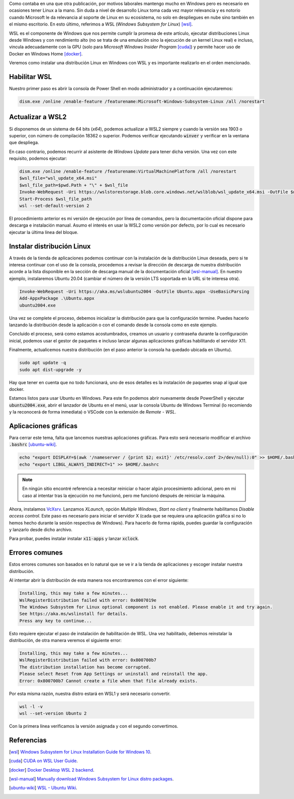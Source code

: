 .. title: Usar Ubuntu en Windows con WSL2
.. slug: usar-ubuntu-en-windows
.. date: 2020-10-05 21:22:55-05:00
.. tags: windows, linux, wsl, wsl2, ubuntu, windows subsystem for linux
.. category: tecnología
.. link: 
.. description: 
.. type: text
.. author: Edward Villegas-Pulgarin

Como contaba en una que otra publicación, por motivos laborales mantengo mucho
en Windows pero es necesario en ocasiones tener Linux a la mano. Sin duda a
nivel de desarrollo Linux toma cada vez mayor relevancia y es notorio cuando
Microsoft le da relevancia al soporte de Linux en su ecosistema, no solo en
despliegues en nube sino también en el mismo escritorio. En esto último,
referimos a WSL (*Windows Subsystem for Linux*) [wsl]_.

.. TEASER_END

WSL es el componente de Windows que nos permite cumplir la promesa de este
artículo, ejecutar distribuciones Linux desde Windows y con rendimiento alto
(no se trata de una emulación sino la ejecución de un kernel Linux real) e
incluso, vincula adecuadamente con la GPU (solo para
*Microsoft Windows Insider Program* [cuda]_) y permite hacer uso de Docker en Windows
Home [docker]_.

Veremos como instalar una distribución Linux en Windows con WSL y es importante
realizarlo en el orden mencionado.

Habilitar WSL
=============

Nuestro primer paso es abrir la consola de Power Shell en modo administrador y
a continuación ejecutaremos:

.. code::
    
   dism.exe /online /enable-feature /featurename:Microsoft-Windows-Subsystem-Linux /all /norestart

Actualizar a WSL2
=================

Si disponemos de un sistema de 64 bits (*x64*), podemos actualizar a WSL2
siempre y cuando la versión sea 1903 o superior, con número de compilación
18362 o superior. Podemos verificar ejecutando :code:`winver` y verificar en
la ventana que despliega.

En caso contrario, podemos recurrir al asistente de *Windows Update* para
tener dicha versión. Una vez con este requisito, podemos ejecutar:

.. code::

   dism.exe /online /enable-feature /featurename:VirtualMachinePlatform /all /norestart
   $wsl_file="wsl_update_x64.msi"
   $wsl_file_path=$pwd.Path + "\" + $wsl_file
   Invoke-WebRequest -Uri https://wslstorestorage.blob.core.windows.net/wslblob/wsl_update_x64.msi -OutFile $wsl_file_path -UseBasicParsing
   Start-Process $wsl_file_path
   wsl --set-default-version 2

El procedimiento anterior es mi versión de ejecución por línea de comandos,
pero la documentación oficial dispone para descarga e instalación manual.
Asumo el interés en usar la WSL2 como versión por defecto, por lo cual es
necesario ejecutar la última línea del bloque.

Instalar distribución Linux
===========================

A través de la tienda de aplicaciones podemos continuar con la instalación de
la distribución Linux deseada, pero si te interesa continuar con el uso de la
consola, procedemos a revisar la dirección de descarga de nuestra distribución
acorde a la lista disponible en la sección de descarga manual de la
documentación oficial [wsl-manual]_. En nuestro ejemplo, instalaremos Ubuntu
20.04 (cambiar el número de la versión LTS soportada en la URL si te interesa
otra).

.. code::

   Invoke-WebRequest -Uri https://aka.ms/wslubuntu2004 -OutFile Ubuntu.appx -UseBasicParsing
   Add-AppxPackage .\Ubuntu.appx
   ubuntu2004.exe
   
Una vez se complete el proceso, debemos inicializar la distribución para que la
configuración termine. Puedes hacerlo lanzando la distribución desde la
aplicación o con el comando desde la consola como en este ejemplo.

Concluido el proceso, será como estamos acostumbrados, creamos un usuario y
contraseña durante la configuración inicial, podemos usar el gestor de paquetes
e incluso lanzar algunas aplicaciones gráficas habilitando el servidor X11.

Finalmente, actualicemos nuestra distribución (en el paso anterior la consola
ha quedado ubicada en Ubuntu).

.. code::

   sudo apt update -q
   sudo apt dist-upgrade -y

Hay que tener en cuenta que no todo funcionará, uno de esos detalles es la
instalación de paquetes snap al igual que docker.

Estamos listos para usar Ubuntu en Windows. Para este fin podemos abrir
nuevamente desde PowerShell y ejecutar :code:`ubuntu2004.exe`, abrir el
lanzador de Ubuntu en el menú, usar la consola Ubuntu de Windows Terminal
(lo recomiendo y la reconocerá de forma inmediata) o VSCode con la extensión de
*Remote - WSL*.

Aplicaciones gráficas
=====================

Para cerrar este tema, falta que lancemos nuestras aplicaciones gráficas. Para
esto será necesario modificar el archivo :code:`.bashrc` [ubuntu-wiki]_.

.. code::

   echo "export DISPLAY=$(awk '/nameserver / {print $2; exit}' /etc/resolv.conf 2>/dev/null):0" >> $HOME/.bashrc
   echo "export LIBGL_ALWAYS_INDIRECT=1" >> $HOME/.bashrc

.. note::

   En ningún sitio encontré referencia a necesitar reiniciar o hacer algún
   procesimiento adicional, pero en mi caso al intentar tras la ejecución no me
   funcionó, pero me funcionó después de reiniciar la máquina.

Ahora, instalamos `VcXsrv <https://sourceforge.net/projects/vcxsrv/>`_.
Lanzamos *XLaunch*, opción *Multiple Windows*, *Start no client* y finalmente
habilitamos *Disable access control*. Este paso es necesario para iniciar el
servidor X (cada que se requiera una aplicación gráfica si no lo hemos hecho
durante la sesión respectiva de Windows). Para hacerlo de forma rápida, puedes
guardar la configuración y lanzarlo desde dicho archivo.

Para probar, puedes instalar instalar :code:`x11-apps` y lanzar :code:`xclock`.

Errores comunes
===============

Estos errores comunes son basados en lo natural que se ve ir a la tienda de
aplicaciones y escoger instalar nuestra distribución.

Al intentar abrir la distribución de esta manera nos encontraremos con el error
siguiente:

.. code::

    Installing, this may take a few minutes...
    WslRegisterDistribution failed with error: 0x8007019e
    The Windows Subsystem for Linux optional component is not enabled. Please enable it and try again.
    See https://aka.ms/wslinstall for details.
    Press any key to continue...

Esto requiere ejecutar el paso de instalación de habilitación de WSL. Una vez
habilitado, debemos reinstalar la distribución, de otra manera veremos el
siguiente error:

.. code::

    Installing, this may take a few minutes...
    WslRegisterDistribution failed with error: 0x800700b7
    The distribution installation has become corrupted.
    Please select Reset from App Settings or uninstall and reinstall the app.
    Error: 0x800700b7 Cannot create a file when that file already exists.

Por esta misma razón, nuestra distro estará en WSL1 y será necesario convertir.

.. code::

   wsl -l -v
   wsl --set-version Ubuntu 2

Con la primera línea verificamos la versión asignada y con el segundo
convertimos.


Referencias
===========

.. [wsl] `Windows Subsystem for Linux Installation Guide for Windows 10 <https://docs.microsoft.com/en-us/windows/wsl/install-win10>`_.
.. [cuda] `CUDA on WSL User Guide <https://docs.nvidia.com/cuda/wsl-user-guide/index.html#abstract>`_.
.. [docker] `Docker Desktop WSL 2 backend <https://docs.docker.com/docker-for-windows/wsl/>`_.
.. [wsl-manual] `Manually download Windows Subsystem for Linux distro packages <https://docs.microsoft.com/en-us/windows/wsl/install-manual>`_.
.. [ubuntu-wiki] `WSL - Ubuntu Wiki <https://wiki.ubuntu.com/WSL>`_.
